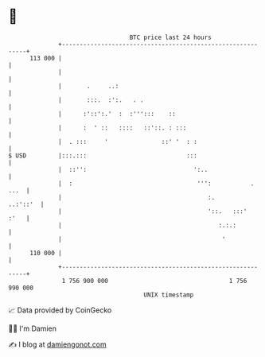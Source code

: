 * 👋

#+begin_example
                                     BTC price last 24 hours                    
                 +------------------------------------------------------------+ 
         113 000 |                                                            | 
                 |                                                            | 
                 |       .     ..:                                            | 
                 |       :::.  :':.   . .                                     | 
                 |      :'::':.'  :  :''':::    ::                            | 
                 |      :  ' ::   ::::   ::'::. : :::                         | 
                 |  . :::     '               ::' '  : :                      | 
   $ USD         |:::.:::                            :::                      | 
                 |  ::'':                              ':..                   | 
                 |  :                                   ''':           . ...  | 
                 |                                         :.        ..:'::'  | 
                 |                                         '::.   :::'   :'   | 
                 |                                            :.:.:           | 
                 |                                             '              | 
         110 000 |                                                            | 
                 +------------------------------------------------------------+ 
                  1 756 900 000                                  1 756 990 000  
                                         UNIX timestamp                         
#+end_example
📈 Data provided by CoinGecko

🧑‍💻 I'm Damien

✍️ I blog at [[https://www.damiengonot.com][damiengonot.com]]
